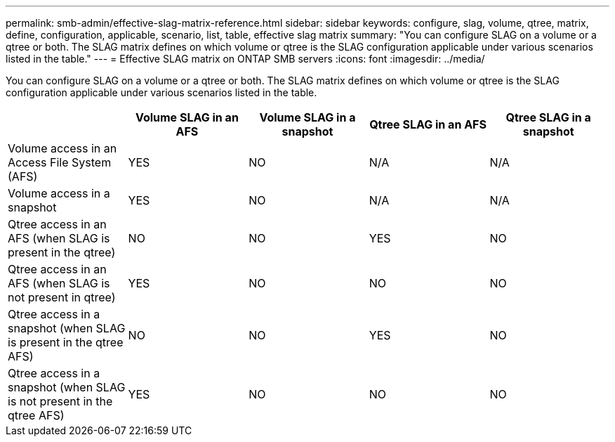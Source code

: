 ---
permalink: smb-admin/effective-slag-matrix-reference.html
sidebar: sidebar
keywords: configure, slag, volume, qtree, matrix, define, configuration, applicable, scenario, list, table, effective slag matrix
summary: "You can configure SLAG on a volume or a qtree or both. The SLAG matrix defines on which volume or qtree is the SLAG configuration applicable under various scenarios listed in the table."
---
= Effective SLAG matrix on ONTAP SMB servers
:icons: font
:imagesdir: ../media/

[.lead]
You can configure SLAG on a volume or a qtree or both. The SLAG matrix defines on which volume or qtree is the SLAG configuration applicable under various scenarios listed in the table.

[options="header"]
|===
|  | Volume SLAG in an AFS| Volume SLAG in a snapshot| Qtree SLAG in an AFS| Qtree SLAG in a snapshot 
a|
Volume access in an Access File System (AFS)
a|
YES
a|
NO
a|
N/A
a|
N/A
a|
Volume access in a snapshot
a|
YES
a|
NO
a|
N/A
a|
N/A
a|
Qtree access in an AFS (when SLAG is present in the qtree)
a|
NO
a|
NO
a|
YES
a|
NO
a|
Qtree access in an AFS (when SLAG is not present in qtree)
a|
YES
a|
NO
a|
NO
a|
NO
a|
Qtree access in a snapshot (when SLAG is present in the qtree AFS)
a|
NO
a|
NO
a|
YES
a|
NO
a|
Qtree access in a snapshot (when SLAG is not present in the qtree AFS)
a|
YES
a|
NO
a|
NO
a|
NO
|===

// 2025 May 20, ONTAPDOC-2960